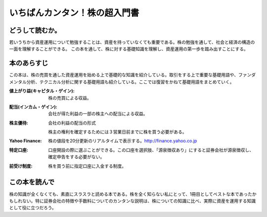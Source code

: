 いちばんカンタン！株の超入門書
=====================================

どうして読むか。
-------------------------------

若いうちから資産運用について勉強することは、資産を持っていなくても重要である。株の勉強を通して、社会と経済の構造の一面を理解することができる。
この本を通して、株に対する基礎知識を理解し、資産運用の第一歩を踏み出すことにする。

本のあらすじ
----------------------------

この本は、株の売買を通した資産運用を始める上で基礎的な知識を紹介している。取引をする上で重要な基礎用語や、ファンダメンタル分析、テクニカル分析に関する基礎用語も紹介している。ここでは復習をかねて基礎用語をまとめていく。

:値上がり益(キャピタル・ゲイン):    株の売買による収益。
:配当(インカム・ゲイン):     会社が得た利益の一部の株主への配当による収益。
:株主優待:    会社の利益の配当の形式 ::
                
            株主の権利を確定するためには３営業日前までに株を買う必要がある。

:Yahoo Finance:    株の値段を20分更新のリアルタイムで表示する。http://finance.yahoo.co.jp


:特定口座:     口座開設の際に選ぶことができる。この口座を選択肢、「源泉徴収あり」にすると証券会社が源泉徴収し、確定申告をする必要がない。

:前受け制度:    株を買う前に指定口座に入金する制度。
                   
この本を読んで
------------------

株の知識が全くなくても、素直にスラスラと読める本である。株を全く知らない私にとって、1冊目としてベストな本であったかもしれない。特に証券会社の特徴や手数料についてのカンタンな説明は、株についての知識に比べ、実際に資産を運用する知識として役に立つだろう。



